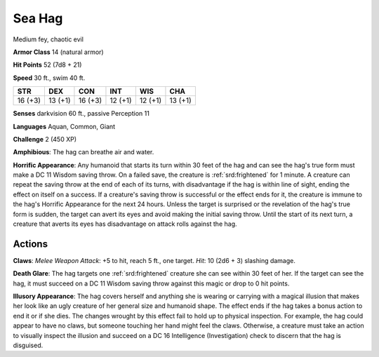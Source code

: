 
.. _srd:sea-hag:

Sea Hag
-------

Medium fey, chaotic evil

**Armor Class** 14 (natural armor)

**Hit Points** 52 (7d8 + 21)

**Speed** 30 ft., swim 40 ft.

+----------+-----------+-----------+-----------+-----------+-----------+
| STR      | DEX       | CON       | INT       | WIS       | CHA       |
+==========+===========+===========+===========+===========+===========+
| 16 (+3)  | 13 (+1)   | 16 (+3)   | 12 (+1)   | 12 (+1)   | 13 (+1)   |
+----------+-----------+-----------+-----------+-----------+-----------+

**Senses** darkvision 60 ft., passive Perception 11

**Languages** Aquan, Common, Giant

**Challenge** 2 (450 XP)

**Amphibious**: The hag can breathe air and water.

**Horrific
Appearance**: Any humanoid that starts its turn within 30 feet of the
hag and can see the hag's true form must make a DC 11 Wisdom saving
throw. On a failed save, the creature is :ref:`srd:frightened` for 1 minute. A
creature can repeat the saving throw at the end of each of its turns,
with disadvantage if the hag is within line of sight, ending the effect
on itself on a success. If a creature's saving throw is successful or
the effect ends for it, the creature is immune to the hag's Horrific
Appearance for the next 24 hours. Unless the target is surprised or the
revelation of the hag's true form is sudden, the target can avert its
eyes and avoid making the initial saving throw. Until the start of its
next turn, a creature that averts its eyes has disadvantage on attack
rolls against the hag.

Actions
~~~~~~~~~~~~~~~~~~~~~~~~~~~~~~~~~

**Claws**: *Melee Weapon Attack*: +5 to hit, reach 5 ft., one target.
*Hit*: 10 (2d6 + 3) slashing damage.

**Death Glare**: The hag targets
one :ref:`srd:frightened` creature she can see within 30 feet of her. If the target
can see the hag, it must succeed on a DC 11 Wisdom saving throw against
this magic or drop to 0 hit points.

**Illusory Appearance**: The hag
covers herself and anything she is wearing or carrying with a magical
illusion that makes her look like an ugly creature of her general size
and humanoid shape. The effect ends if the hag takes a bonus action to
end it or if she dies. The changes wrought by this effect fail to hold
up to physical inspection. For example, the hag could appear to have no
claws, but someone touching her hand might feel the claws. Otherwise, a
creature must take an action to visually inspect the illusion and
succeed on a DC 16 Intelligence (Investigation) check to discern that
the hag is disguised.
